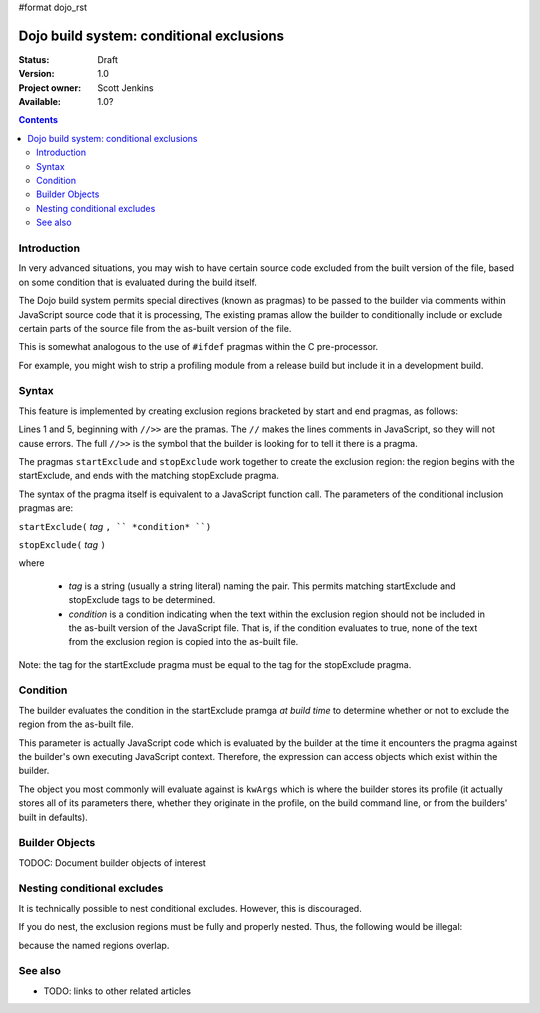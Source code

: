#format dojo_rst

Dojo build system:  conditional exclusions
==========================================

:Status: Draft
:Version: 1.0
:Project owner: Scott Jenkins
:Available: 1.0?

.. contents::
   :depth: 3


============
Introduction
============

In very advanced situations, you may wish to have certain source code excluded from the built version of the file, based on some condition that is evaluated during the build itself.

The Dojo build system permits special directives (known as pragmas) to be passed to the builder via comments within JavaScript source code  that it is processing,  The existing pramas allow the builder to conditionally include or exclude certain parts of the source file from the as-built version of the file.

This is somewhat analogous to the use of ``#ifdef`` pragmas within the C pre-processor.

For example, you might wish to strip a profiling module from a release build but include it in a development build.

======
Syntax
======

This feature is implemented by creating exclusion regions bracketed by start and end pragmas, as follows:

.. code-block :: javascript
  :linenos:

  //>>startExclude("Tag", kwArgs.layers.length > 1)

  ... code within the region here

  //>>stopExclude("Tag")

Lines 1 and 5, beginning with ``//>>`` are the pramas.  The ``//`` makes the lines comments in JavaScript, so they will not cause errors.  The full ``//>>`` is the symbol that the builder is looking for to tell it there is a pragma.

The pragmas ``startExclude`` and ``stopExclude`` work together to create the exclusion region:  the region begins with the startExclude, and ends with the matching stopExclude pragma.

The syntax of the pragma itself is equivalent to a JavaScript function call.  The parameters of the conditional inclusion pragmas are:

``startExclude(`` *tag* ``, `` *condition* ``)``

``stopExclude(`` *tag* ``)``

where

  * *tag* is a string (usually a string literal) naming the pair.  This permits matching startExclude and stopExclude tags to be determined. 
  * *condition* is a condition indicating when the text within the exclusion region should not be included in the as-built version of the JavaScript file.  That is, if the condition evaluates to true, none of the text from the exclusion region is copied into the as-built file.

Note:  the tag for the startExclude pragma must be equal to the tag for the stopExclude pragma.

=========
Condition
=========

The builder evaluates the condition in the startExclude pramga *at build time* to determine whether or not to exclude the region from the as-built file.

This parameter is actually JavaScript code which is evaluated by the builder at the time it encounters the pragma against the builder's own executing JavaScript context.  Therefore, the expression can access objects which exist within the builder.

The object you most commonly will evaluate against is ``kwArgs`` which is where the builder stores its profile (it actually stores all of its parameters there, whether they originate in the profile, on the build command line, or from the builders' built in defaults).

===============
Builder Objects
===============

TODOC:  Document builder objects of interest

============================
Nesting conditional excludes
============================

It is technically possible to nest conditional excludes.  However, this is discouraged.

If you do nest, the exclusion regions must be fully and properly nested.  Thus, the following would be illegal:

.. code-block :: javascript
  :linenos:

  //>>startExclude("AAA", kwArgs.layers.length > 1)

  ...

  //>>startExclude("BBB", kwArgs.layers.indexOf("dojo") == 1)

  ...

  //>>stopExclude("AAA")
  //>>stopExclude("BBB")

because the named regions overlap.

========
See also
========

* TODO: links to other related articles
